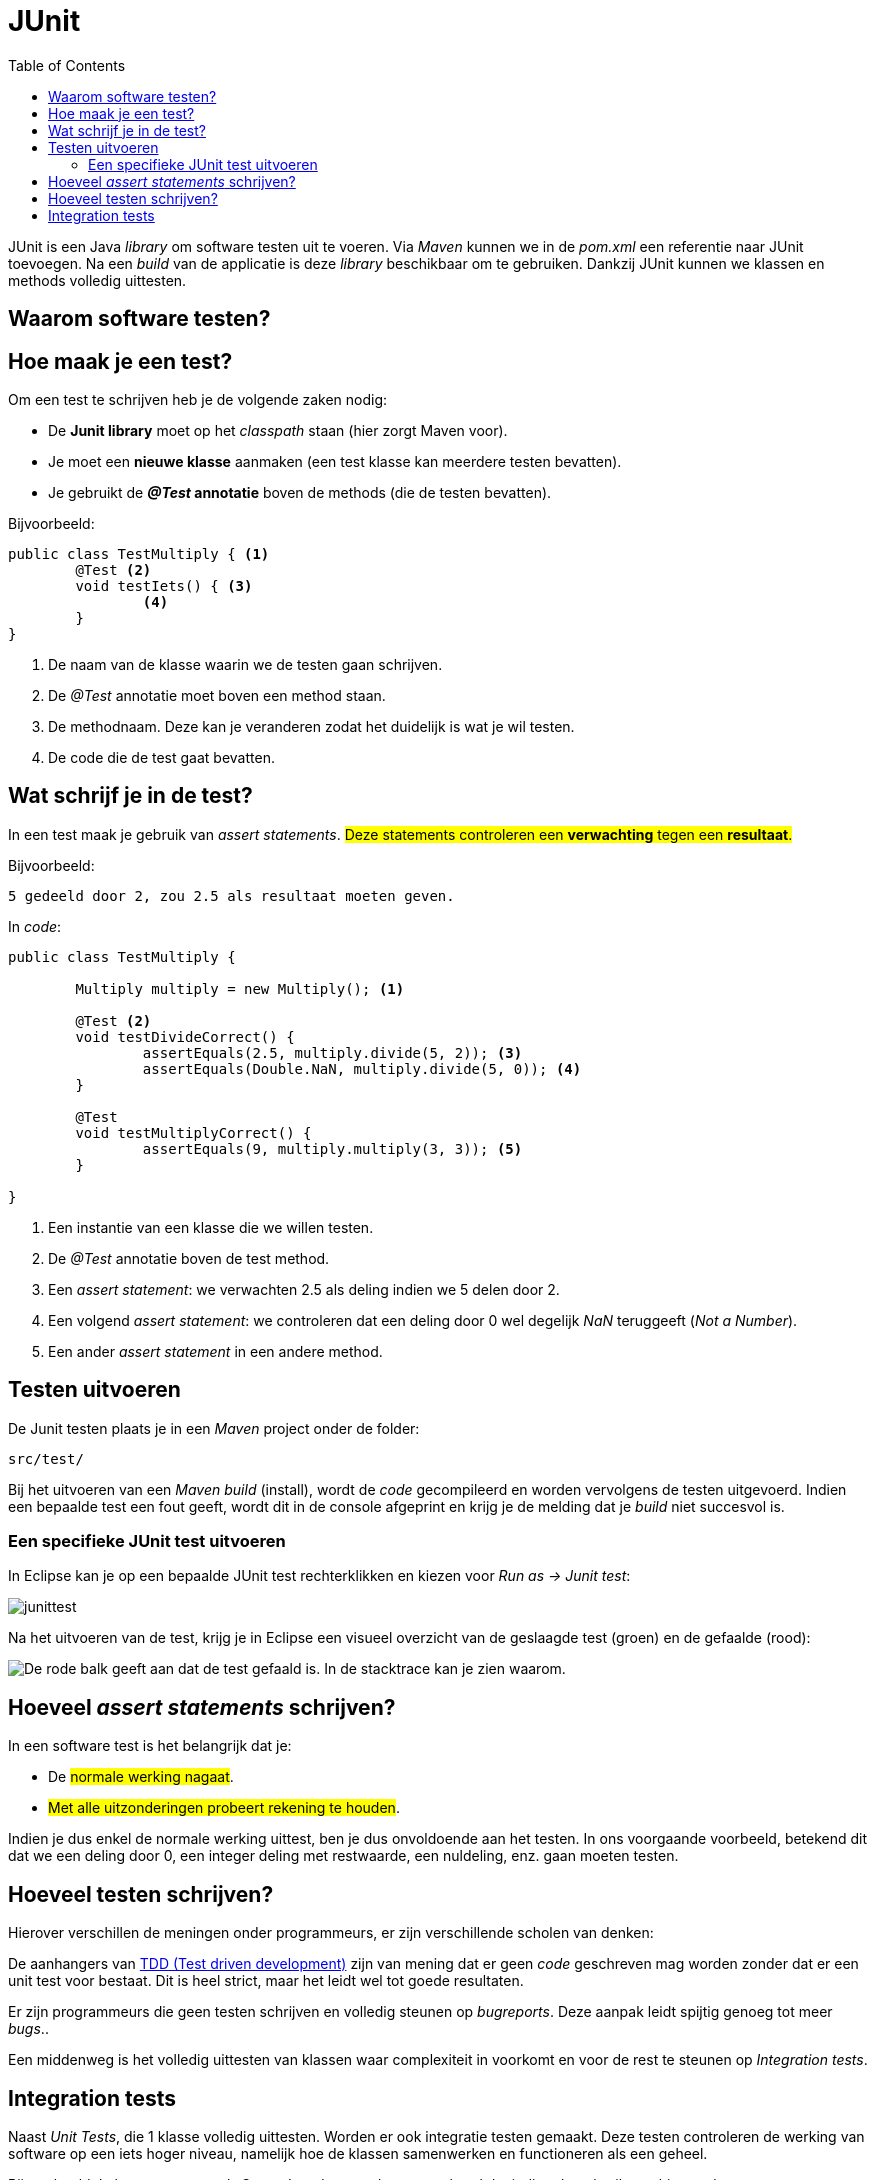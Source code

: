 :lib: pass:quotes[_library_]
:libs: pass:quotes[_libraries_]
:j: Java
:fs: functies
:f: functie
:m: method
:icons: font
:source-highlighter: rouge

//ifdef::env-github[]
:tip-caption: :bulb:
:note-caption: :information_source:
:important-caption: :heavy_exclamation_mark:
:caution-caption: :fire:
:warning-caption: :warning:
//endif::[]

= JUnit
//Author Mark Nuyts
//v0.1
:toc: left
:toclevels: 4

JUnit is een {j} {lib} om software testen uit te voeren. 
Via _Maven_ kunnen we in de _pom.xml_ een referentie naar JUnit toevoegen. 
Na een _build_ van de applicatie is deze {lib} beschikbaar om te gebruiken.
Dankzij JUnit kunnen we klassen en methods volledig uittesten.

== Waarom software testen?

== Hoe maak je een test?

Om een test te schrijven heb je de volgende zaken nodig:

* De **Junit library** moet op het _classpath_ staan (hier zorgt Maven voor).
* Je moet een **nieuwe klasse** aanmaken (een test klasse kan meerdere testen bevatten).
* Je gebruikt de **_@Test_ annotatie** boven de methods (die de testen bevatten).

Bijvoorbeeld: 

[source,java]
----
public class TestMultiply { <1>
	@Test <2>
	void testIets() { <3>
		<4>
	}	
}
----
<1> De naam van de klasse waarin we de testen gaan schrijven.
<2> De _@Test_ annotatie moet boven een method staan.
<3> De methodnaam. Deze kan je veranderen zodat het duidelijk is wat je wil testen.
<4> De code die de test gaat bevatten.

== Wat schrijf je in de test?

In een test maak je gebruik van __assert statements__.
#Deze statements controleren een **verwachting** tegen een **resultaat**.#

Bijvoorbeeld:
----
5 gedeeld door 2, zou 2.5 als resultaat moeten geven.
----

In _code_:

[source,java]
----
public class TestMultiply {
	
	Multiply multiply = new Multiply(); <1>

	@Test <2>
	void testDivideCorrect() {
		assertEquals(2.5, multiply.divide(5, 2)); <3>
		assertEquals(Double.NaN, multiply.divide(5, 0)); <4>
	}
	
	@Test
	void testMultiplyCorrect() {
		assertEquals(9, multiply.multiply(3, 3)); <5>
	}

}
----
<1> Een instantie van een klasse die we willen testen.
<2> De _@Test_ annotatie boven de test method.
<3> Een __assert statement__: we verwachten 2.5 als deling indien we 5 delen door 2.
<4> Een volgend __assert statement__: we controleren dat een deling door 0 wel degelijk _NaN_ teruggeeft (__Not a Number__).
<5> Een ander __assert statement__ in een andere method.

== Testen uitvoeren

De Junit testen plaats je in een _Maven_ project onder de folder:
----
src/test/
----
Bij het uitvoeren van een __Maven build__ (install), wordt de _code_ gecompileerd en worden vervolgens de testen uitgevoerd.
Indien een bepaalde test een fout geeft, wordt dit in de console afgeprint en krijg je de melding dat je _build_ niet succesvol is.

=== Een specifieke JUnit test uitvoeren

In Eclipse kan je op een bepaalde JUnit test rechterklikken en kiezen voor __Run as -> Junit test__:

image::junittest.jpg[]

Na het uitvoeren van de test, krijg je in Eclipse een visueel overzicht van de geslaagde test (groen) en de gefaalde (rood):

image::testfail.png[De rode balk geeft aan dat de test gefaald is. In de stacktrace kan je zien waarom.]

== Hoeveel __assert statements__ schrijven?

In een software test is het belangrijk dat je:

* De #normale werking nagaat#.
* #Met alle uitzonderingen probeert rekening te houden#.

Indien je dus enkel de normale werking uittest, ben je dus onvoldoende aan het testen.
In ons voorgaande voorbeeld, betekend dit dat we een deling door 0, een integer deling met restwaarde, een nuldeling, enz. gaan moeten testen.

== Hoeveel testen schrijven?

Hierover verschillen de meningen onder programmeurs, er zijn verschillende scholen van denken: 

De aanhangers van https://nl.wikipedia.org/wiki/Test-driven_development[TDD (Test driven development)] zijn van mening dat er geen _code_ geschreven mag worden zonder dat er een unit test voor bestaat. Dit is heel strict, maar het leidt wel tot goede resultaten.

Er zijn programmeurs die geen testen schrijven en volledig steunen op _bugreports_. Deze aanpak leidt spijtig genoeg tot meer _bugs_..

Een middenweg is het volledig uittesten van klassen waar complexiteit in voorkomt en voor de rest te steunen op _Integration tests_.

== Integration tests

Naast _Unit Tests_, die 1 klasse volledig uittesten. Worden er ook integratie testen gemaakt.
Deze testen controleren de werking van software op een iets hoger niveau, namelijk hoe de klassen samenwerken en functioneren als een geheel.

Bijvoorbeeld:
In het computerspel __Space Invaders_ wordt gecontroleerd dat indien de gebruiker schiet op de as van een onbeweeglijk doel, dat na een _x_ aantal seconden het doel vernietigd werd.
Deze test houdt, in detail, geen rekening met alle onderliggende klassen de ermee te maken hebben (zoals de laser, de keyboardinputklasse, het ruimteschip, de kogel,..). Maar kijkt naar het resultaat van 2 instanties (de inputklasse, het ruimteschip (de positie) en het doel (de positie)).

Doordat een integratietest steunt op de correcte implementatie van alle onderliggende klassen, neemt deze veel onderliggende testen over. Het grote nadeel is dat bij het foutlopen van de test, het zeer moeilijk kan zijn om te weten waar het net foutliep (de vinger dus correct op de wonde te kunnen leggen).

#Het is dus aangeraden gebruik te maken van een **combinatie van unit testen en integratie testen**#.


